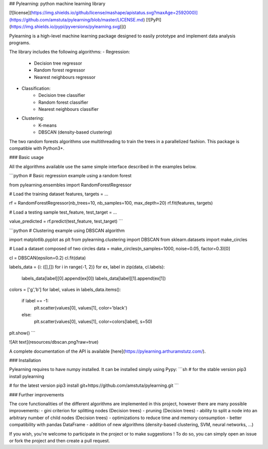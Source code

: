 ## Pylearning: python machine learning library

[![license](https://img.shields.io/github/license/mashape/apistatus.svg?maxAge=2592000)](https://github.com/amstuta/pylearning/blob/master/LICENSE.md)
[![PyPI](https://img.shields.io/pypi/pyversions/pylearning.svg)]()

Pylearning is a high-level machine learning package designed to easily prototype
and implement data analysis programs.

The library includes the following algorithms:
- Regression:
    - Decision tree regressor
    - Random forest regressor
    - Nearest neighbours regressor
- Classification:
    - Decision tree classifier
    - Random forest classifier
    - Nearest neighbours classifier
- Clustering:
    - K-means
    - DBSCAN (density-based clustering)

The two random forests algorithms use multithreading to train the trees in a
parallelized fashion.
This package is compatible with Python3+.

### Basic usage

All the algorithms available use the same simple interface described in the
examples below.

```python
# Basic regression example using a random forest

from pylearning.ensembles import RandomForestRegressor

# Load the training dataset
features, targets = ...

rf = RandomForestRegressor(nb_trees=10, nb_samples=100, max_depth=20)
rf.fit(features, targets)

# Load a testing sample
test_feature, test_target = ...

value_predicted = rf.predict(test_feature, test_target)
```

```python
# Clustering example using DBSCAN algorithm

import matplotlib.pyplot as plt
from pylearning.clustering import DBSCAN
from sklearn.datasets import make_circles

# Load a dataset composed of two circles
data = make_circles(n_samples=1000, noise=0.05, factor=0.3)[0]

cl = DBSCAN(epsilon=0.2)
cl.fit(data)

labels_data = {i: ([],[]) for i in range(-1, 2)}
for ex, label in zip(data, cl.labels):
    labels_data[label][0].append(ex[0])
    labels_data[label][1].append(ex[1])

colors = ['g','b']
for label, values in labels_data.items():
    if label == -1:
        plt.scatter(values[0], values[1], color='black')
    else:
        plt.scatter(values[0], values[1], color=colors[label], s=50)

plt.show()
```

![Alt text](resources/dbscan.png?raw=true)

A complete documentation of the API is available [here](https://pylearning.arthuramstutz.com/).

### Installation

Pylearning requires to have numpy installed. It can be installed simply using Pypy:
```sh
# for the stable version
pip3 install pylearning

# for the latest version
pip3 install git+https://github.com/amstuta/pylearning.git
```

### Further improvements

The core functionalities of the different algorithms are
implemented in this project, however there are many possible improvements:
- gini criterion for splitting nodes (Decision trees)
- pruning (Decision trees)
- ability to split a node into an arbitrary number of child nodes (Decision trees)
- optimizations to reduce time and memory consumption
- better compatibility with pandas DataFrame
- addition of new algorithms (density-based clustering, SVM, neural networks, ...)

If you wish, you're welcome to participate in the project or to make suggestions !
To do so, you can simply open an issue or fork the project and then create a pull
request.


